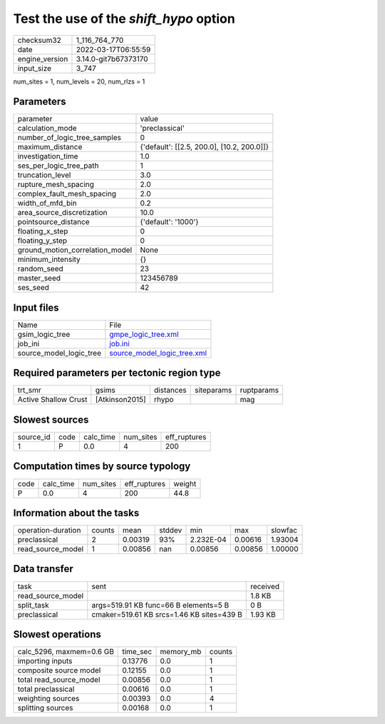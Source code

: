 Test the use of the `shift_hypo` option
=======================================

+----------------+----------------------+
| checksum32     | 1_116_764_770        |
+----------------+----------------------+
| date           | 2022-03-17T06:55:59  |
+----------------+----------------------+
| engine_version | 3.14.0-git7b67373170 |
+----------------+----------------------+
| input_size     | 3_747                |
+----------------+----------------------+

num_sites = 1, num_levels = 20, num_rlzs = 1

Parameters
----------
+---------------------------------+--------------------------------------------+
| parameter                       | value                                      |
+---------------------------------+--------------------------------------------+
| calculation_mode                | 'preclassical'                             |
+---------------------------------+--------------------------------------------+
| number_of_logic_tree_samples    | 0                                          |
+---------------------------------+--------------------------------------------+
| maximum_distance                | {'default': [[2.5, 200.0], [10.2, 200.0]]} |
+---------------------------------+--------------------------------------------+
| investigation_time              | 1.0                                        |
+---------------------------------+--------------------------------------------+
| ses_per_logic_tree_path         | 1                                          |
+---------------------------------+--------------------------------------------+
| truncation_level                | 3.0                                        |
+---------------------------------+--------------------------------------------+
| rupture_mesh_spacing            | 2.0                                        |
+---------------------------------+--------------------------------------------+
| complex_fault_mesh_spacing      | 2.0                                        |
+---------------------------------+--------------------------------------------+
| width_of_mfd_bin                | 0.2                                        |
+---------------------------------+--------------------------------------------+
| area_source_discretization      | 10.0                                       |
+---------------------------------+--------------------------------------------+
| pointsource_distance            | {'default': '1000'}                        |
+---------------------------------+--------------------------------------------+
| floating_x_step                 | 0                                          |
+---------------------------------+--------------------------------------------+
| floating_y_step                 | 0                                          |
+---------------------------------+--------------------------------------------+
| ground_motion_correlation_model | None                                       |
+---------------------------------+--------------------------------------------+
| minimum_intensity               | {}                                         |
+---------------------------------+--------------------------------------------+
| random_seed                     | 23                                         |
+---------------------------------+--------------------------------------------+
| master_seed                     | 123456789                                  |
+---------------------------------+--------------------------------------------+
| ses_seed                        | 42                                         |
+---------------------------------+--------------------------------------------+

Input files
-----------
+-------------------------+--------------------------------------------------------------+
| Name                    | File                                                         |
+-------------------------+--------------------------------------------------------------+
| gsim_logic_tree         | `gmpe_logic_tree.xml <gmpe_logic_tree.xml>`_                 |
+-------------------------+--------------------------------------------------------------+
| job_ini                 | `job.ini <job.ini>`_                                         |
+-------------------------+--------------------------------------------------------------+
| source_model_logic_tree | `source_model_logic_tree.xml <source_model_logic_tree.xml>`_ |
+-------------------------+--------------------------------------------------------------+

Required parameters per tectonic region type
--------------------------------------------
+----------------------+----------------+-----------+------------+------------+
| trt_smr              | gsims          | distances | siteparams | ruptparams |
+----------------------+----------------+-----------+------------+------------+
| Active Shallow Crust | [Atkinson2015] | rhypo     |            | mag        |
+----------------------+----------------+-----------+------------+------------+

Slowest sources
---------------
+-----------+------+-----------+-----------+--------------+
| source_id | code | calc_time | num_sites | eff_ruptures |
+-----------+------+-----------+-----------+--------------+
| 1         | P    | 0.0       | 4         | 200          |
+-----------+------+-----------+-----------+--------------+

Computation times by source typology
------------------------------------
+------+-----------+-----------+--------------+--------+
| code | calc_time | num_sites | eff_ruptures | weight |
+------+-----------+-----------+--------------+--------+
| P    | 0.0       | 4         | 200          | 44.8   |
+------+-----------+-----------+--------------+--------+

Information about the tasks
---------------------------
+--------------------+--------+---------+--------+-----------+---------+---------+
| operation-duration | counts | mean    | stddev | min       | max     | slowfac |
+--------------------+--------+---------+--------+-----------+---------+---------+
| preclassical       | 2      | 0.00319 | 93%    | 2.232E-04 | 0.00616 | 1.93004 |
+--------------------+--------+---------+--------+-----------+---------+---------+
| read_source_model  | 1      | 0.00856 | nan    | 0.00856   | 0.00856 | 1.00000 |
+--------------------+--------+---------+--------+-----------+---------+---------+

Data transfer
-------------
+-------------------+-------------------------------------------+----------+
| task              | sent                                      | received |
+-------------------+-------------------------------------------+----------+
| read_source_model |                                           | 1.8 KB   |
+-------------------+-------------------------------------------+----------+
| split_task        | args=519.91 KB func=66 B elements=5 B     | 0 B      |
+-------------------+-------------------------------------------+----------+
| preclassical      | cmaker=519.61 KB srcs=1.46 KB sites=439 B | 1.93 KB  |
+-------------------+-------------------------------------------+----------+

Slowest operations
------------------
+--------------------------+----------+-----------+--------+
| calc_5296, maxmem=0.6 GB | time_sec | memory_mb | counts |
+--------------------------+----------+-----------+--------+
| importing inputs         | 0.13776  | 0.0       | 1      |
+--------------------------+----------+-----------+--------+
| composite source model   | 0.12155  | 0.0       | 1      |
+--------------------------+----------+-----------+--------+
| total read_source_model  | 0.00856  | 0.0       | 1      |
+--------------------------+----------+-----------+--------+
| total preclassical       | 0.00616  | 0.0       | 1      |
+--------------------------+----------+-----------+--------+
| weighting sources        | 0.00393  | 0.0       | 4      |
+--------------------------+----------+-----------+--------+
| splitting sources        | 0.00168  | 0.0       | 1      |
+--------------------------+----------+-----------+--------+